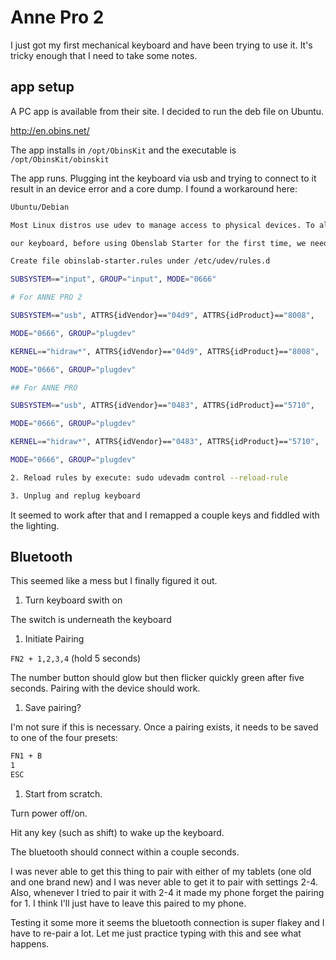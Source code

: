
* Anne Pro 2

I just got my first mechanical keyboard and have been trying to use
it. It's tricky enough that I need to take some notes.

** app setup

A PC app is available from their site. I decided to run the deb file
on Ubuntu.

http://en.obins.net/

The app installs in =/opt/ObinsKit= and the executable is
=/opt/ObinsKit/obinskit=

The app runs. Plugging int the keyboard via usb and trying to connect
to it result in an device error and a core dump. I found a workaround
here:

#+BEGIN_SRC bash
Ubuntu/Debian

Most Linux distros use udev to manage access to physical devices. To allow non-root access

our keyboard, before using Obenslab Starter for the first time, we need the following operations:

Create file obinslab-starter.rules under /etc/udev/rules.d

SUBSYSTEM=="input", GROUP="input", MODE="0666"

# For ANNE PRO 2

SUBSYSTEM=="usb", ATTRS{idVendor}=="04d9", ATTRS{idProduct}=="8008",

MODE="0666", GROUP="plugdev"

KERNEL=="hidraw*", ATTRS{idVendor}=="04d9", ATTRS{idProduct}=="8008",

MODE="0666", GROUP="plugdev"

## For ANNE PRO

SUBSYSTEM=="usb", ATTRS{idVendor}=="0483", ATTRS{idProduct}=="5710",

MODE="0666", GROUP="plugdev"

KERNEL=="hidraw*", ATTRS{idVendor}=="0483", ATTRS{idProduct}=="5710",

MODE="0666", GROUP="plugdev"

2. Reload rules by execute: sudo udevadm control --reload-rule

3. Unplug and replug keyboard
#+END_SRC

It seemed to work after that and I remapped a couple keys and fiddled
with the lighting.

** Bluetooth

This seemed like a mess but I finally figured it out.

1) Turn keyboard swith on

The switch is underneath the keyboard

2) Initiate Pairing

=FN2 + 1,2,3,4= (hold 5 seconds)

The number button should glow but then flicker quickly green after
five seconds. Pairing with the device should work.

3) Save pairing?

I'm not sure if this is necessary. Once a pairing exists, it needs to
be saved to one of the four presets:

#+BEGIN_SRC bash
FN1 + B
1
ESC
#+END_SRC

4) Start from scratch.

Turn power off/on.

Hit any key (such as shift) to wake up the keyboard.

The bluetooth should connect within a couple seconds.

I was never able to get this thing to pair with either of my tablets
(one old and one brand new) and I was never able to get it to pair
with settings 2-4. Also, whenever I tried to pair it with 2-4 it made
my phone forget the pairing for 1. I think I'll just have to
leave this paired to my phone.

Testing it some more it seems the bluetooth connection is super flakey
and I have to re-pair a lot. Let me just practice typing with this and
see what happens.
